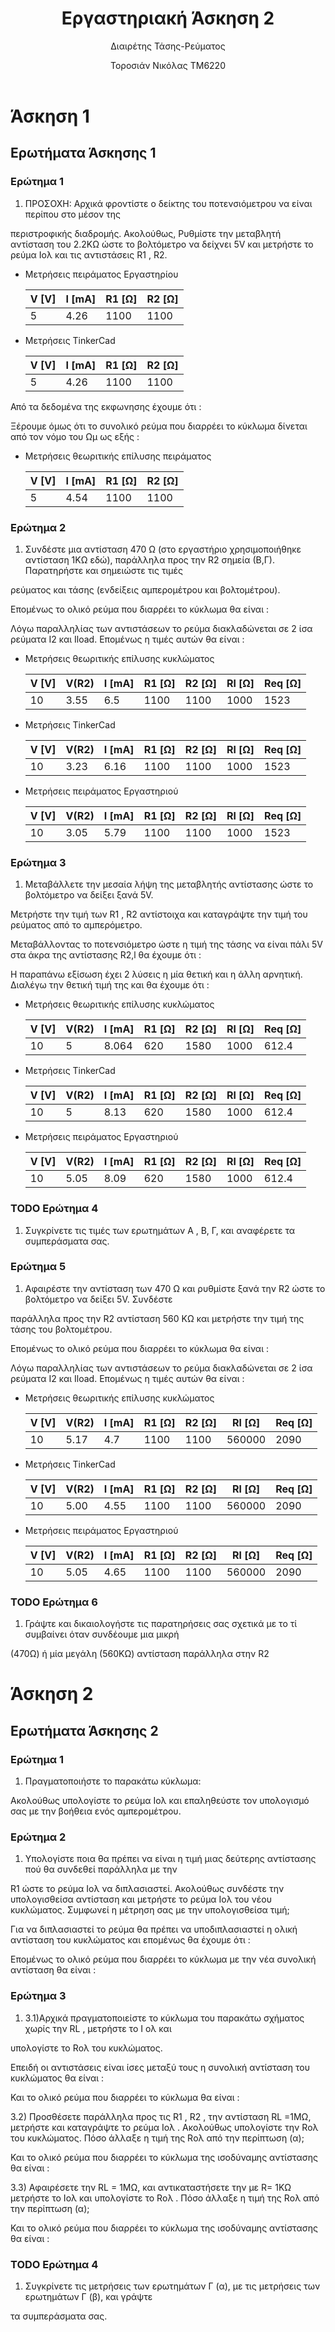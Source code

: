 #+TITLE: Εργαστηριακή Άσκηση 2
#+SUBTITLE: Διαιρέτης Τάσης-Ρεύματος
#+AUTHOR: Τοροσιάν Νικόλας ΤΜ6220

* Άσκηση 1

** Ερωτήματα Άσκησης 1
*** Ερώτημα 1
1) ΠΡΟΣΟΧΗ: Αρχικά φροντίστε ο δείκτης του ποτενσιόμετρου να είναι περίπου στο μέσον της
περιστροφικής διαδρομής. Ακολούθως, Ρυθμίστε την μεταβλητή αντίσταση του 2.2ΚΩ ώστε το βολτόμετρο
να δείχνει 5V και μετρήστε το ρεύμα Ιολ και τις αντιστάσεις R1 , R2.

+ Μετρήσεις πειράματος Εργαστηρίου
  | V [V] | I [mA] | R1 [Ω] | R2 [Ω] |
  |-------+--------+--------+--------|
  |     5 |   4.26 |   1100 |   1100 |

+ Μετρήσεις TinkerCad
  | V [V] | I [mA] | R1 [Ω] | R2 [Ω] |
  |-------+--------+--------+--------|
  |     5 |   4.26 |   1100 |   1100 |


Από τα δεδομένα της εκφωνησης έχουμε ότι :
\begin{equation}
\begin{align}
\left{ V_{R_{2}} &= V_{total} \times \frac{R_{2}}{R_{1}+R_{2}},
&V_{R_{2}} &= \frac{V_{total}}{2} \right} \Rightarrow \\
&2 \times R_{2} = R_{1} + R_{2} \Rightarrow \\
&R_{1} = R_{2} = \frac{R_{tot}}{2} =1100 \left[\Omega\right] \\
\end{align}
\end{equation}

Ξέρουμε όμως ότι το συνολικό ρεύμα που διαρρέει το κύκλωμα δίνεται από τον νόμο του Ωμ ως εξής :

\begin{equation}
\begin{align}
I_{tot} &= \frac{V_{tot}}{R_{tot}} \\
&= \frac{10 \left[V\right]}{2200 \left[\Omega\right]} = 4.54 \times 10^{-3} \left[A\right]
\end{align}
\end{equation}

+ Μετρήσεις θεωριτικής επίλυσης πειράματος
  | V [V] | I [mA] | R1 [Ω] | R2 [Ω] |
  |-------+--------+--------+--------|
  |     5 |   4.54 |   1100 |   1100 |

*** Ερώτημα 2
2) Συνδέστε μια αντίσταση 470 Ω (στο εργαστήριο χρησιμοποιήθηκε αντίσταση 1ΚΩ εδώ), παράλληλα προς την R2 σημεία (Β,Γ). Παρατηρήστε και σημειώστε τις τιμές
ρεύματος και τάσης (ενδείξεις αμπερομέτρου και βολτομέτρου).

\begin{equation}
\begin{align}
R_{eq} &= \frac{R_{2} \cdot R_{l}}{R_{2} + R_{l}} \, and,
&R_{tot} &= R_{1}+R_{eq} \\
R_{eq} &= \left( \frac{1.1 \times 1}{1.1 + 1} \right) k\Omega =523.7 \left[\Omega\right] \, and,
&R_{tot} &=(\left 1 + 0.523 \right) k\Omega = 1.52  \left[ k\Omega \right]\\
\end{align}
\end{equation}

Επομένως το ολικό ρεύμα που διαρρέει το κύκλωμα θα είναι :

\begin{equation}
\begin{align}
I_{tot} = \frac{V_{in}}{R_{tot}} = \frac{10 \left[V \right]}{1523 \left[\Omega \right]} \approx 6.5 \times 10^{-3} \left[A\right]
\end{align}
\end{equation}

Λόγω παραλληλίας των αντιστάσεων το ρεύμα διακλαδώνεται σε 2 ίσα ρεύματα Ι2 και Ιload. Επομένως η τιμές αυτών θα είναι :

\begin{equation}
\begin{align}
&I_{2}=I_{l}= \frac{I_{tot}}{2} = 3.24 \times 10^{-3} \left[A\right] \\
& V_{R_{2}} = I_{2} \times R_{2} = 3.24 \times 10^{-3} \left[A\right] \cdot 1100 \left[\Omega\right] = 3.55 \left[V\right]
\end{align}
\end{equation}

+ Μετρήσεις θεωριτικής επίλυσης κυκλώματος
  | V [V] | V(R2) | I [mA] | R1 [Ω] | R2 [Ω] | Rl [Ω] | Req [Ω] |
  |-------+-------+--------+--------+--------+--------+---------|
  |    10 |  3.55 |    6.5 |   1100 |   1100 |   1000 |    1523 |

+ Μετρήσεις TinkerCad
  | V [V] | V(R2) | I [mA] | R1 [Ω] | R2 [Ω] | Rl [Ω] | Req [Ω] |
  |-------+-------+--------+--------+--------+--------+---------|
  |    10 |  3.23 |   6.16 |   1100 |   1100 |   1000 |    1523 |

+ Μετρήσεις πειράματος Εργαστηριού
  | V [V] | V(R2) | I [mA] | R1 [Ω] | R2 [Ω] | Rl [Ω] | Req [Ω] |
  |-------+-------+--------+--------+--------+--------+---------|
  |    10 |  3.05 |   5.79 |   1100 |   1100 |   1000 |    1523 |

*** Ερώτημα 3
3) Μεταβάλλετε την μεσαία λήψη της μεταβλητής αντίστασης ώστε το βολτόμετρο να δείξει ξανά 5V.
Μετρήστε την τιμή των R1 , R2 αντίστοιχα και καταγράψτε την τιμή του ρεύματος από το αμπερόμετρο.

Μεταβάλλοντας το ποτενσιόμετρο ώστε η τιμή της τάσης να είναι πάλι 5V στα άκρα της αντίστασης R2,l θα έχουμε ότι :


\begin{equation}
\begin{align}
V_{l} &=V_{tot} \cdot \frac{R_{2,l}}{R_{1}+R_{2,l}} \Rightarrow
&R_{2,l} = R_{1} \\
R_{1} &= \frac{R_{2}\cdot R_{l}}{R_{2}+ R_{l}} ,and
&R_{1}+R_{2} = 2.2 \left[k\Omega\right] \Rightarrow \\
&R_{2}^{2} - 0.2R_{2} - 2.2 = 0
\end{align}
\end{equation}

Η παραπάνω εξίσωση έχει 2 λύσεις η μία θετική και η άλλη αρνητική. Διαλέγω την θετική τιμή της και θα έχουμε ότι :

\begin{equation}
\begin{align}
R_{2}=1.58 \left[k\Omega] \\
&R_{2,l}=R_{1}=2.2-1.58 \left[k\Omega\right] =0.62 \left[k\Omega\right] \\
&R_{tot} = R_{1}+R_{2,l} = 0.62 \cdot 2\left[k\Omega\right] =1.64 \left[k\Omega\right] \\
&I_{tot} = \frac{V_{tot}}{R_{tot}} = \frac{10\left[V\right]}{1.24\left[k\Omega\right]} = 8.064 \times 10^{-3} \left[A\right] \\
\end{align}
\end{equation}

+ Μετρήσεις θεωριτικής επίλυσης κυκλώματος
  | V [V] | V(R2) | I [mA] | R1 [Ω] | R2 [Ω] | Rl [Ω] | Req [Ω] |
  |-------+-------+--------+--------+--------+--------+---------|
  |    10 |     5 |  8.064 |    620 |   1580 |   1000 |   612.4 |

+ Μετρήσεις TinkerCad
  | V [V] | V(R2) | I [mA] | R1 [Ω] | R2 [Ω] | Rl [Ω] | Req [Ω] |
  |-------+-------+--------+--------+--------+--------+---------|
  |    10 |     5 |   8.13 |    620 |   1580 |   1000 |   612.4 |

+ Μετρήσεις πειράματος Εργαστηριού
  | V [V] | V(R2) | I [mA] | R1 [Ω] | R2 [Ω] | Rl [Ω] | Req [Ω] |
  |-------+-------+--------+--------+--------+--------+---------|
  |    10 |  5.05 |   8.09 |    620 |   1580 |   1000 |   612.4 |


*** TODO Ερώτημα 4
4) Συγκρίνετε τις τιμές των ερωτημάτων Α , Β, Γ, και αναφέρετε τα συμπεράσματα σας.

*** Ερώτημα 5
5) Αφαιρέστε την αντίσταση των 470 Ω και ρυθμίστε ξανά την R2 ώστε το βολτόμετρο να δείξει 5V. Συνδέστε
παράλληλα προς την R2 αντίσταση 560 ΚΩ και μετρήστε την τιμή της τάσης του βολτομέτρου.

\begin{equation}
\begin{align}
R_{eq} &= \frac{R_{2} \cdot R_{l}}{R_{2} + R_{l}} \, and,
&R_{tot} &= R_{1}+R_{eq} \\
R_{eq} &= \left( \frac{1.1 \times 560}{1.1 + 560} \right) k\Omega =1.09 \left[k\Omega\right] \, and,
&R_{tot} &=(\left 1 + 1.09 \right) k\Omega = 2.09 \left[ k\Omega \right]\\
\end{align}
\end{equation}

Επομένως το ολικό ρεύμα που διαρρέει το κύκλωμα θα είναι :

\begin{equation}
\begin{align}
I_{tot} = \frac{V_{in}}{R_{tot}} = \frac{10 \left[V \right]}{2090 \left[\Omega \right]} \approx 4.7 \times 10^{-3} \left[A\right]
\end{align}
\end{equation}

Λόγω παραλληλίας των αντιστάσεων το ρεύμα διακλαδώνεται σε 2 ίσα ρεύματα Ι2 και Ιload. Επομένως η τιμές αυτών θα είναι :

\begin{equation}
\begin{align}
&I_{2}=I_{l}= \frac{I_{tot}}{2} = 4.7  \times 10^{-3} \left[A\right] \\
& V_{R_{2}} = I_{2} \times R_{2} = 4.7  \times 10^{-3} \left[A\right] \cdot 1100 \left[\Omega\right] = 5.17 \left[V\right]
\end{align}
\end{equation}

+ Μετρήσεις θεωριτικής επίλυσης κυκλώματος
  | V [V] | V(R2) | I [mA] | R1 [Ω] | R2 [Ω] | Rl [Ω] | Req [Ω] |
  |-------+-------+--------+--------+--------+--------+---------|
  |    10 |  5.17 |    4.7 |   1100 |   1100 | 560000 |    2090 |

+ Μετρήσεις TinkerCad
  | V [V] | V(R2) | I [mA] | R1 [Ω] | R2 [Ω] | Rl [Ω] | Req [Ω] |
  |-------+-------+--------+--------+--------+--------+---------|
  |    10 |  5.00 |   4.55 |   1100 |   1100 | 560000 |    2090 |

+ Μετρήσεις πειράματος Εργαστηριού
  | V [V] | V(R2) | I [mA] | R1 [Ω] | R2 [Ω] | Rl [Ω] | Req [Ω] |
  |-------+-------+--------+--------+--------+--------+---------|
  |    10 |  5.05 |   4.65 |   1100 |   1100 | 560000 |    2090 |


*** TODO Ερώτημα 6
6) Γράψτε και δικαιολογήστε τις παρατηρήσεις σας σχετικά με το τί συμβαίνει όταν συνδέουμε μια μικρή
(470Ω) ή μία μεγάλη (560ΚΩ) αντίσταση παράλληλα στην R2


* Άσκηση 2

** Ερωτήματα Άσκησης 2
*** Ερώτημα 1
1) Πραγματοποιήστε το παρακάτω κύκλωμα:
Ακολούθως υπολογίστε το ρεύμα Ιολ και επαληθεύστε τον υπολογισμό σας με την βοήθεια ενός
αμπερομέτρου.

\begin{equation}
\begin{align}
V_{tot} = I_{tot} \times R_{tot} \Rightarrow \\
&I_{tot} = \frac{V_{tot}}{R_{tot}} = \frac{5\left[V\right]}{1000\left[\Omega\right]} = 5 \times 10^{-3}
\end{align}
\end{equation}

*** Ερώτημα 2
2) Υπολογίστε ποια θα πρέπει να είναι η τιμή μιας δεύτερης αντίστασης πού θα συνδεθεί παράλληλα με την
R1 ώστε το ρεύμα Ιολ να διπλασιαστεί. Ακολούθως συνδέστε την υπολογισθείσα αντίσταση και μετρήστε το
ρεύμα Ιολ του νέου κυκλώματος.
Συμφωνεί η μέτρηση σας με την υπολογισθείσα τιμή;

Για να διπλασιαστεί το ρεύμα θα πρέπει να υποδιπλασιαστεί η ολική αντίσταση του κυκλώματος και επομένως θα έχουμε ότι :

\begin{equation}
\begin{align}
R_{eq} = \frac{R_{1}}{2} \Rightarrow \\
& R_{eq} = \frac{R_{1} \times R_{2}}{R_{1} + R_{2}} \Rightarrow \\
&\frac{\left(R_{1}+ R_{2} \right) \times R_{1}}{2} = R_{1} \times R_{2} \Rightarrow \\
&R_{1} = R_{2} = 1000 \Omega
\end{align}
\end{equation}

Επομένως το ολικό ρεύμα που διαρρέει το κύκλωμα με την νέα συνολική αντίσταση θα είναι :

\begin{equation}
I_{tot} = \frac{V_{tot}}{R_{eq}} = \frac{5\left[V\right]}{500\left[\Omega\right]} = 10 \times 10^{-3} \left[A\right]
\end{equation}
*** Ερώτημα 3
3) 3.1)Αρχικά πραγματοποιείστε το κύκλωμα του παρακάτω σχήματος χωρίς την RL , μετρήστε το Ι ολ και
υπολογίστε το Rολ του κυκλώματος.

Επειδή οι αντιστάσεις είναι ίσες μεταξύ τους η συνολική αντίσταση του κυκλώματος θα είναι :

\begin{equation}
R_{eq} = \frac{R_{1}}{2} = 5 \left[k\Omega \right]
\end{equation}

Και το ολικό ρεύμα που διαρρέει το κύκλωμα θα είναι :

\begin{equation}
I_{tot} = \frac{V_{tot}}{R_{tot}} = \frac{20}{5000}\left[A \right]= 4 \times 10^{-3}\left[A \right]
\end{equation}

   3.2) Προσθέσετε παράλληλα προς τις R1 , R2 , την αντίσταση RL =1ΜΩ, μετρήστε και καταγράψτε το ρεύμα Ιολ .
Ακολούθως υπολογίστε την Rολ του κυκλώματος. Πόσο άλλαξε η τιμή της Rολ από την περίπτωση (α);

\begin{equation}
\begin{align}
\frac{1}{R_{eq}} &= \frac{1}{R_{1}} + \frac{1}{R_{2}} +\frac{1}{R_{3}} \\
&= \frac{1}{10000} +\frac{1}{10000} +\frac{1}{1000000} \left[\Omega\right]
&=2.01\times 10^{-4} \left[\Omega^{-1}\right] \Rightarrow \\
&R_{eq}=4.975 \times 10^{3} \left[\Omega\right]
\end{align}
\end{equation}

Και το ολικό ρεύμα που διαρρέει το κύκλωμα της ισοδύναμης αντίστασης θα είναι :

\begin{equation}
I_{tot} = \frac{V_{tot}}{R_{eq}} = \frac{20}{4975.1}\left[A \right]= 4.02 \times 10^{-3}\left[A \right]
\end{equation}


   3.3) Αφαιρέσετε την RL = 1ΜΩ, και αντικαταστήσετε την με R= 1ΚΩ μετρήστε το Ιολ και υπολογίστε το Rολ .
Πόσο άλλαξε η τιμή της Rολ από την περίπτωση (α);

\begin{equation}
\begin{align}
\frac{1}{R_{eq}} &= \frac{1}{R_{1}} + \frac{1}{R_{2}} +\frac{1}{R_{3}} \\
&= \frac{1}{10000} +\frac{1}{10000} +\frac{1}{1000}\left[\Omega\right]
&=12\times 10^{-4} \left[\Omega^{-1}\right] \Rightarrow \\
&R_{eq}=833.33 \left[\Omega\right]
\end{align}
\end{equation}


Και το ολικό ρεύμα που διαρρέει το κύκλωμα της ισοδύναμης αντίστασης θα είναι :

\begin{equation}
I_{tot} = \frac{V_{tot}}{R_{eq}} = \frac{20}{833.3}\left[A \right]= 24 \times 10^{-3}\left[A \right]
\end{equation}

*** TODO Ερώτημα 4
4) Συγκρίνετε τις μετρήσεις των ερωτημάτων Γ (α), με τις μετρήσεις των ερωτημάτων Γ (β), και γράψτε
τα συμπεράσματα σας.

